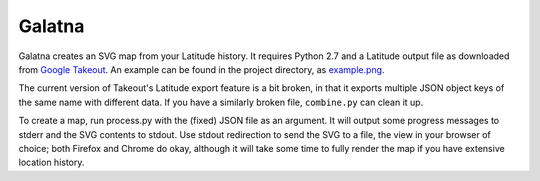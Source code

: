 Galatna
=======

Galatna creates an SVG map from your Latitude history. It requires Python 2.7
and a Latitude output file as downloaded from `Google Takeout`_. An example
can be found in the project directory, as `example.png`_.

The current version of Takeout's Latitude export feature is a bit broken, in
that it exports multiple JSON object keys of the same name with different
data. If you have a similarly broken file, ``combine.py`` can clean it up.

To create a map, run process.py with the (fixed) JSON file as an argument. It
will output some progress messages to stderr and the SVG contents to stdout.
Use stdout redirection to send the SVG to a file, the view in your browser of
choice; both Firefox and Chrome do okay, although it will take some time to
fully render the map if you have extensive location history.

.. _Google Takeout: https://www.google.com/takeout/
.. _example.png: https://bitbucket.org/djc/galatna/raw/tip/example.png
